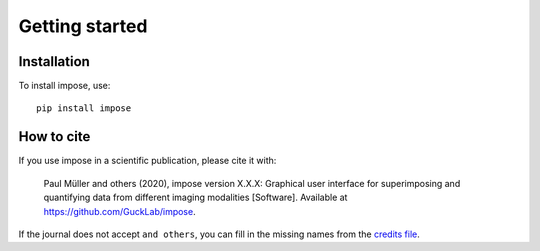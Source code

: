 ===============
Getting started
===============

Installation
============

To install impose, use::


  pip install impose



How to cite
===========
If you use impose in a scientific publication, please cite it with:

.. pull-quote::

   Paul Müller and others (2020), impose version X.X.X: Graphical user interface for
   superimposing and quantifying data from different imaging modalities
   [Software]. Available at https://github.com/GuckLab/impose.

If the journal does not accept ``and others``, you can fill in the missing
names from the `credits file <https://github.com/GuckLab/impose/blob/master/CREDITS>`_.

